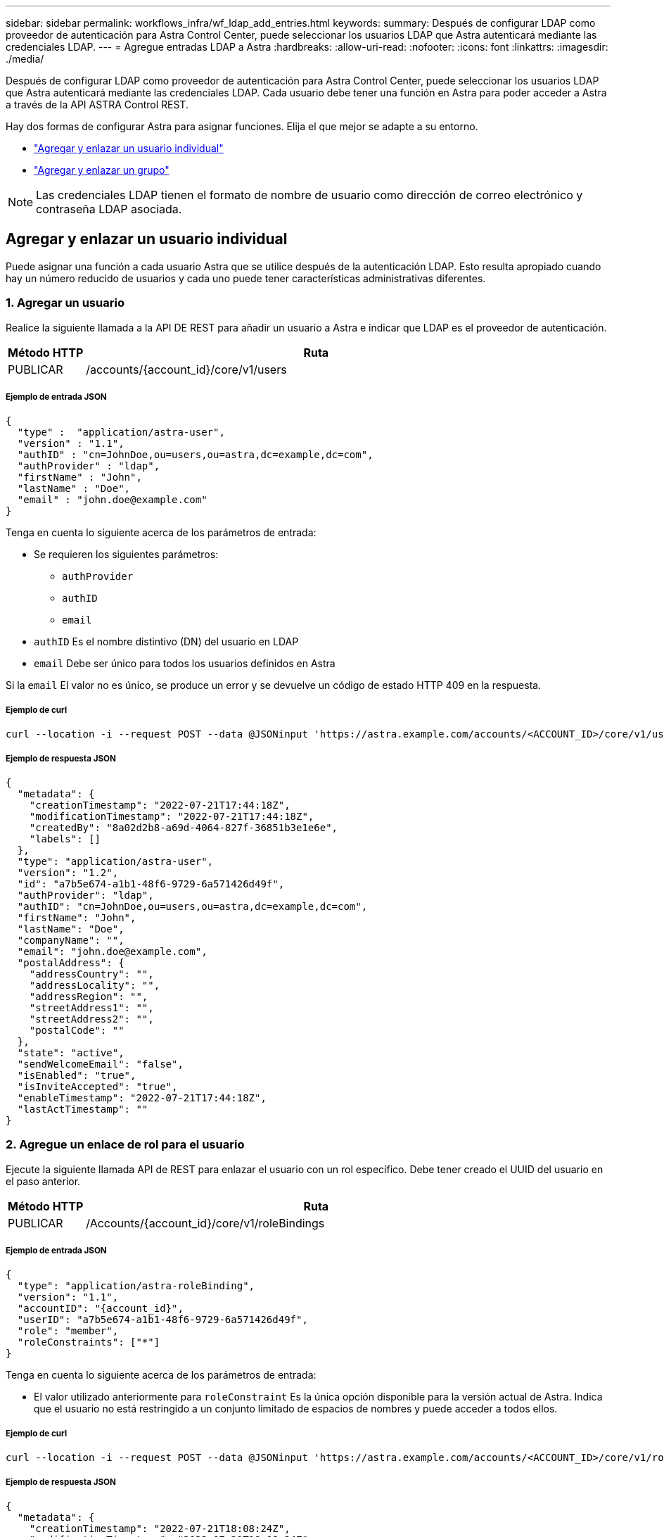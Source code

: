 ---
sidebar: sidebar 
permalink: workflows_infra/wf_ldap_add_entries.html 
keywords:  
summary: Después de configurar LDAP como proveedor de autenticación para Astra Control Center, puede seleccionar los usuarios LDAP que Astra autenticará mediante las credenciales LDAP. 
---
= Agregue entradas LDAP a Astra
:hardbreaks:
:allow-uri-read: 
:nofooter: 
:icons: font
:linkattrs: 
:imagesdir: ./media/


[role="lead"]
Después de configurar LDAP como proveedor de autenticación para Astra Control Center, puede seleccionar los usuarios LDAP que Astra autenticará mediante las credenciales LDAP. Cada usuario debe tener una función en Astra para poder acceder a Astra a través de la API ASTRA Control REST.

Hay dos formas de configurar Astra para asignar funciones. Elija el que mejor se adapte a su entorno.

* link:../workflows_infra/wf_ldap_add_entries.html#add-and-bind-an-individual-user["Agregar y enlazar un usuario individual"]
* link:../workflows_infra/wf_ldap_add_entries.html#add-and-bind-a-group["Agregar y enlazar un grupo"]



NOTE: Las credenciales LDAP tienen el formato de nombre de usuario como dirección de correo electrónico y contraseña LDAP asociada.



== Agregar y enlazar un usuario individual

Puede asignar una función a cada usuario Astra que se utilice después de la autenticación LDAP. Esto resulta apropiado cuando hay un número reducido de usuarios y cada uno puede tener características administrativas diferentes.



=== 1. Agregar un usuario

Realice la siguiente llamada a la API DE REST para añadir un usuario a Astra e indicar que LDAP es el proveedor de autenticación.

[cols="1,6"]
|===
| Método HTTP | Ruta 


| PUBLICAR | /accounts/{account_id}/core/v1/users 
|===


===== Ejemplo de entrada JSON

[source, json]
----
{
  "type" :  "application/astra-user",
  "version" : "1.1",
  "authID" : "cn=JohnDoe,ou=users,ou=astra,dc=example,dc=com",
  "authProvider" : "ldap",
  "firstName" : "John",
  "lastName" : "Doe",
  "email" : "john.doe@example.com"
}
----
Tenga en cuenta lo siguiente acerca de los parámetros de entrada:

* Se requieren los siguientes parámetros:
+
** `authProvider`
** `authID`
** `email`


* `authID` Es el nombre distintivo (DN) del usuario en LDAP
* `email` Debe ser único para todos los usuarios definidos en Astra


Si la `email` El valor no es único, se produce un error y se devuelve un código de estado HTTP 409 en la respuesta.



===== Ejemplo de curl

[source, curl]
----
curl --location -i --request POST --data @JSONinput 'https://astra.example.com/accounts/<ACCOUNT_ID>/core/v1/users' --header 'Content-Type: application/astra-user+json' --header 'Accept: */*' --header 'Authorization: Bearer <API_TOKEN>'
----


===== Ejemplo de respuesta JSON

[source, json]
----
{
  "metadata": {
    "creationTimestamp": "2022-07-21T17:44:18Z",
    "modificationTimestamp": "2022-07-21T17:44:18Z",
    "createdBy": "8a02d2b8-a69d-4064-827f-36851b3e1e6e",
    "labels": []
  },
  "type": "application/astra-user",
  "version": "1.2",
  "id": "a7b5e674-a1b1-48f6-9729-6a571426d49f",
  "authProvider": "ldap",
  "authID": "cn=JohnDoe,ou=users,ou=astra,dc=example,dc=com",
  "firstName": "John",
  "lastName": "Doe",
  "companyName": "",
  "email": "john.doe@example.com",
  "postalAddress": {
    "addressCountry": "",
    "addressLocality": "",
    "addressRegion": "",
    "streetAddress1": "",
    "streetAddress2": "",
    "postalCode": ""
  },
  "state": "active",
  "sendWelcomeEmail": "false",
  "isEnabled": "true",
  "isInviteAccepted": "true",
  "enableTimestamp": "2022-07-21T17:44:18Z",
  "lastActTimestamp": ""
}
----


=== 2. Agregue un enlace de rol para el usuario

Ejecute la siguiente llamada API de REST para enlazar el usuario con un rol específico. Debe tener creado el UUID del usuario en el paso anterior.

[cols="1,6"]
|===
| Método HTTP | Ruta 


| PUBLICAR | /Accounts/{account_id}/core/v1/roleBindings 
|===


===== Ejemplo de entrada JSON

[source, json]
----
{
  "type": "application/astra-roleBinding",
  "version": "1.1",
  "accountID": "{account_id}",
  "userID": "a7b5e674-a1b1-48f6-9729-6a571426d49f",
  "role": "member",
  "roleConstraints": ["*"]
}
----
Tenga en cuenta lo siguiente acerca de los parámetros de entrada:

* El valor utilizado anteriormente para `roleConstraint` Es la única opción disponible para la versión actual de Astra. Indica que el usuario no está restringido a un conjunto limitado de espacios de nombres y puede acceder a todos ellos.




===== Ejemplo de curl

[source, curl]
----
curl --location -i --request POST --data @JSONinput 'https://astra.example.com/accounts/<ACCOUNT_ID>/core/v1/roleBindings' --header 'Content-Type: application/astra-roleBinding+json' --header 'Accept: */*' --header 'Authorization: Bearer <API_TOKEN>'
----


===== Ejemplo de respuesta JSON

[source, json]
----
{
  "metadata": {
    "creationTimestamp": "2022-07-21T18:08:24Z",
    "modificationTimestamp": "2022-07-21T18:08:24Z",
    "createdBy": "8a02d2b8-a69d-4064-827f-36851b3e1e6e",
    "labels": []
  },
  "type": "application/astra-roleBinding",
  "principalType": "user",
  "version": "1.1",
  "id": "b02c7e4d-d483-40d1-aaff-e1f900312114",
  "userID": "a7b5e674-a1b1-48f6-9729-6a571426d49f",
  "groupID": "00000000-0000-0000-0000-000000000000",
  "accountID": "d0fdbfa7-be32-4a71-b59d-13d95b42329a",
  "role": "member",
  "roleConstraints": ["*"]
}
----
Tenga en cuenta lo siguiente sobre los parámetros de respuesta:

* El valor `user` para la `principalType` el campo indica que se ha agregado el enlace de función a un usuario (no a un grupo).




== Agregar y enlazar un grupo

Puede asignar una función a un grupo Astra que se utilice después de la autenticación LDAP. Resulta apropiado cuando hay un gran número de usuarios y cada uno puede tener características administrativas similares.



=== 1. Agregar un grupo

Realice la siguiente llamada a la API DE REST para agregar un grupo a Astra e indicar que LDAP es el proveedor de autenticación.

[cols="1,6"]
|===
| Método HTTP | Ruta 


| PUBLICAR | /accounts/{account_id}/core/v1/groups 
|===


===== Ejemplo de entrada JSON

[source, json]
----
{
  "type": "application/astra-group",
  "version": "1.0",
  "name": "Engineering",
  "authProvider": "ldap",
  "authID": "CN=Engineering,OU=groups,OU=astra,DC=example,DC=com"
}
----
Tenga en cuenta lo siguiente acerca de los parámetros de entrada:

* Se requieren los siguientes parámetros:
+
** `authProvider`
** `authID`






===== Ejemplo de curl

[source, curl]
----
curl --location -i --request POST --data @JSONinput 'https://astra.example.com/accounts/<ACCOUNT_ID>/core/v1/groups' --header 'Content-Type: application/astra-group+json' --header 'Accept: */*' --header 'Authorization: Bearer <API_TOKEN>'
----


===== Ejemplo de respuesta JSON

[source, json]
----
{
  "type": "application/astra-group",
  "version": "1.0",
  "id": "8b5b54da-ae53-497a-963d-1fc89990525b",
  "name": "Engineering",
  "authProvider": "ldap",
  "authID": "CN=Engineering,OU=groups,OU=astra,DC=example,DC=com",
  "metadata": {
    "creationTimestamp": "2022-07-21T18:42:52Z",
    "modificationTimestamp": "2022-07-21T18:42:52Z",
    "createdBy": "8a02d2b8-a69d-4064-827f-36851b3e1e6e",
    "labels": []
  }
}
----


=== 2. Agregue un enlace de rol para el grupo

Realice la siguiente llamada de API de REST para enlazar el grupo con un rol específico. Debe haber creado el UUID del grupo en el paso anterior. Los usuarios que sean miembros del grupo podrán iniciar sesión en Astra después de que LDAP realice la autenticación.

[cols="1,6"]
|===
| Método HTTP | Ruta 


| PUBLICAR | /Accounts/{account_id}/core/v1/roleBindings 
|===


===== Ejemplo de entrada JSON

[source, json]
----
{
  "type": "application/astra-roleBinding",
  "version": "1.1",
  "accountID": "{account_id}",
  "groupID": "8b5b54da-ae53-497a-963d-1fc89990525b",
  "role": "viewer",
  "roleConstraints": ["*"]
}
----
Tenga en cuenta lo siguiente acerca de los parámetros de entrada:

* El valor utilizado anteriormente para `roleConstraint` Es la única opción disponible para la versión actual de Astra. Indica que el usuario no está restringido a determinados espacios de nombres y puede acceder a todos ellos.




===== Ejemplo de curl

[source, curl]
----
curl --location -i --request POST --data @JSONinput 'https://astra.example.com/accounts/<ACCOUNT_ID>/core/v1/roleBindings' --header 'Content-Type: application/astra-roleBinding+json' --header 'Accept: */*' --header 'Authorization: Bearer <API_TOKEN>'
----


===== Ejemplo de respuesta JSON

[source, json]
----
{
  "metadata": {
    "creationTimestamp": "2022-07-21T18:59:43Z",
    "modificationTimestamp": "2022-07-21T18:59:43Z",
    "createdBy": "527329f2-662c-41c0-ada9-2f428f14c137",
    "labels": []
  },
  "type": "application/astra-roleBinding",
  "principalType": "group",
  "version": "1.1",
  "id": "2f91b06d-315e-41d8-ae18-7df7c08fbb77",
  "userID": "00000000-0000-0000-0000-000000000000",
  "groupID": "8b5b54da-ae53-497a-963d-1fc89990525b",
  "accountID": "d0fdbfa7-be32-4a71-b59d-13d95b42329a",
  "role": "viewer",
  "roleConstraints": ["*"]
}
----
Tenga en cuenta lo siguiente sobre los parámetros de respuesta:

* El valor `group` para la `principalType` el campo indica que se ha agregado el enlace de función para un grupo (no un usuario).

